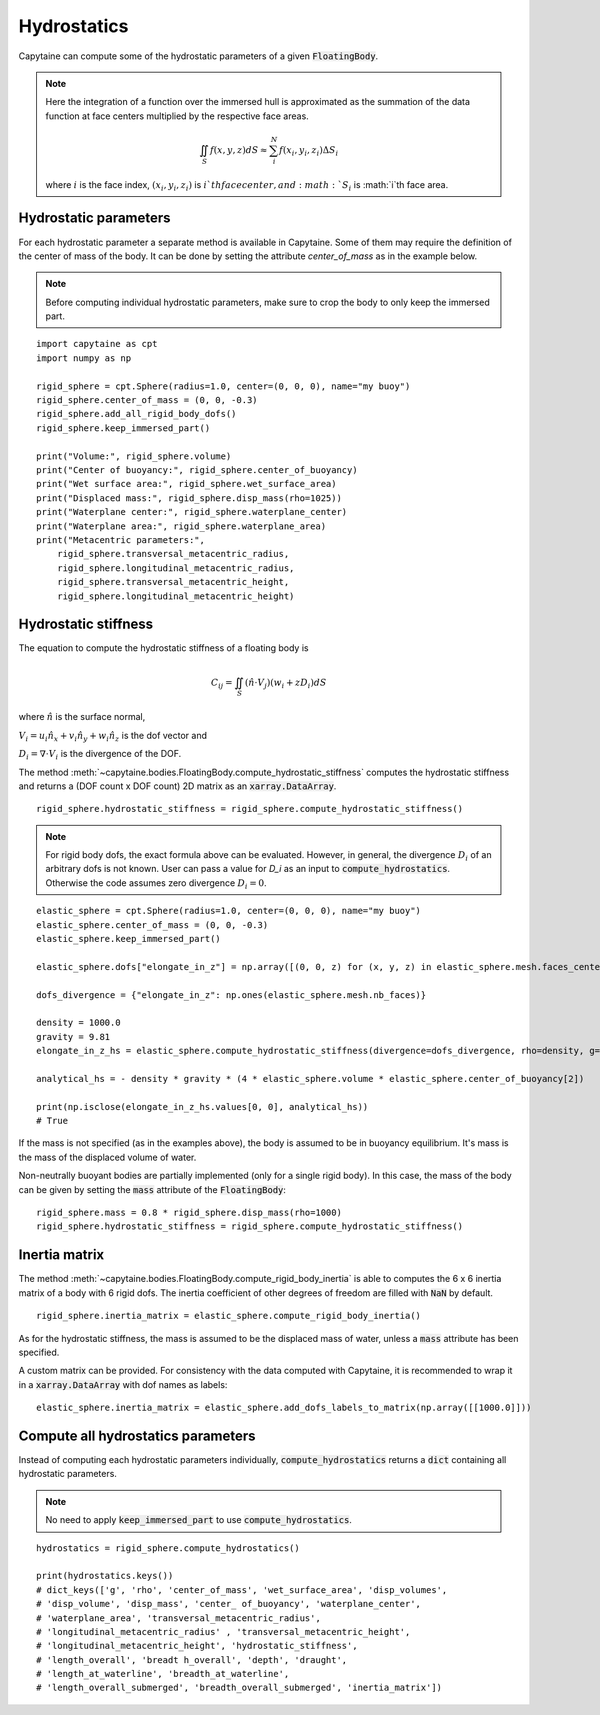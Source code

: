 ============
Hydrostatics
============

Capytaine can compute some of the hydrostatic parameters of a given :code:`FloatingBody`.


.. note::
    Here the integration of a function over the immersed hull is approximated as the summation of the data function at face centers multiplied by the respective face areas.

    .. math::

        \iint_S f(x,y,z) dS \approx \sum_i^N f(x_i, y_i, z_i) \Delta S_i

    where :math:`i` is the face index, :math:`(x_i, y_i, z_i)` is :math:`i`th face center, and :math:`S_i` is :math:`i`th face area.

Hydrostatic parameters
----------------------

For each hydrostatic parameter a separate method is available in Capytaine.
Some of them may require the definition of the center of mass of the body.
It can be done by setting the attribute `center_of_mass` as in the example below.

.. note::
    Before computing individual hydrostatic parameters, make sure to crop the body to only keep the immersed part.

::

    import capytaine as cpt
    import numpy as np

    rigid_sphere = cpt.Sphere(radius=1.0, center=(0, 0, 0), name="my buoy")
    rigid_sphere.center_of_mass = (0, 0, -0.3)
    rigid_sphere.add_all_rigid_body_dofs()
    rigid_sphere.keep_immersed_part()

    print("Volume:", rigid_sphere.volume)
    print("Center of buoyancy:", rigid_sphere.center_of_buoyancy)
    print("Wet surface area:", rigid_sphere.wet_surface_area)
    print("Displaced mass:", rigid_sphere.disp_mass(rho=1025))
    print("Waterplane center:", rigid_sphere.waterplane_center)
    print("Waterplane area:", rigid_sphere.waterplane_area)
    print("Metacentric parameters:",
        rigid_sphere.transversal_metacentric_radius,
        rigid_sphere.longitudinal_metacentric_radius,
        rigid_sphere.transversal_metacentric_height,
        rigid_sphere.longitudinal_metacentric_height)


Hydrostatic stiffness
---------------------

The equation to compute the hydrostatic stiffness of a floating body is

.. math::

    C_{ij} = \iint_S (\hat{n} \cdot V_j) (w_i + z D_i)  dS

where :math:`\hat{n}` is the surface normal,

:math:`V_i = u_i \hat{n}_x + v_i \hat{n}_y + w_i \hat{n}_z` is the dof vector and

:math:`D_i = \nabla \cdot V_i` is the divergence of the DOF.

The method :meth:`~capytaine.bodies.FloatingBody.compute_hydrostatic_stiffness`
computes the hydrostatic stiffness and returns a (DOF count x DOF count) 2D
matrix as an :code:`xarray.DataArray`. ::

    rigid_sphere.hydrostatic_stiffness = rigid_sphere.compute_hydrostatic_stiffness()


.. note::
   For rigid body dofs, the exact formula above can be evaluated.
   However, in general, the divergence :math:`D_i` of an arbitrary dofs is not known.
   User can pass a value for `D_i` as an input to :code:`compute_hydrostatics`.
   Otherwise the code assumes zero divergence :math:`D_{i} = 0`.

::

    elastic_sphere = cpt.Sphere(radius=1.0, center=(0, 0, 0), name="my buoy")
    elastic_sphere.center_of_mass = (0, 0, -0.3)
    elastic_sphere.keep_immersed_part()

    elastic_sphere.dofs["elongate_in_z"] = np.array([(0, 0, z) for (x, y, z) in elastic_sphere.mesh.faces_centers])

    dofs_divergence = {"elongate_in_z": np.ones(elastic_sphere.mesh.nb_faces)}

    density = 1000.0
    gravity = 9.81
    elongate_in_z_hs = elastic_sphere.compute_hydrostatic_stiffness(divergence=dofs_divergence, rho=density, g=gravity)

    analytical_hs = - density * gravity * (4 * elastic_sphere.volume * elastic_sphere.center_of_buoyancy[2])

    print(np.isclose(elongate_in_z_hs.values[0, 0], analytical_hs))
    # True


If the mass is not specified (as in the examples above), the body is assumed to
be in buoyancy equilibrium. It's mass is the mass of the displaced volume of
water.

Non-neutrally buoyant bodies are partially implemented (only for a single rigid body).
In this case, the mass of the body can be given by setting the :code:`mass`
attribute of the :code:`FloatingBody`::

    rigid_sphere.mass = 0.8 * rigid_sphere.disp_mass(rho=1000)
    rigid_sphere.hydrostatic_stiffness = rigid_sphere.compute_hydrostatic_stiffness()


Inertia matrix
--------------

The method :meth:`~capytaine.bodies.FloatingBody.compute_rigid_body_inertia` is
able to computes the 6 x 6 inertia matrix of a body with 6 rigid dofs.
The inertia coefficient of other degrees of freedom are filled with :code:`NaN` by default.

::

    rigid_sphere.inertia_matrix = elastic_sphere.compute_rigid_body_inertia()


As for the hydrostatic stiffness, the mass is assumed to be the displaced mass
of water, unless a :code:`mass` attribute has been specified.

A custom matrix can be provided. For consistency with the data computed with
Capytaine, it is recommended to wrap it in a :code:`xarray.DataArray` with dof
names as labels::

    elastic_sphere.inertia_matrix = elastic_sphere.add_dofs_labels_to_matrix(np.array([[1000.0]]))


Compute all hydrostatics parameters
-----------------------------------

Instead of computing each hydrostatic parameters individually, :code:`compute_hydrostatics` returns a :code:`dict` containing all hydrostatic parameters.

.. note::
    No need to apply :code:`keep_immersed_part` to use :code:`compute_hydrostatics`.

::

    hydrostatics = rigid_sphere.compute_hydrostatics()

    print(hydrostatics.keys())
    # dict_keys(['g', 'rho', 'center_of_mass', 'wet_surface_area', 'disp_volumes',
    # 'disp_volume', 'disp_mass', 'center_ of_buoyancy', 'waterplane_center',
    # 'waterplane_area', 'transversal_metacentric_radius',
    # 'longitudinal_metacentric_radius' , 'transversal_metacentric_height',
    # 'longitudinal_metacentric_height', 'hydrostatic_stiffness',
    # 'length_overall', 'breadt h_overall', 'depth', 'draught',
    # 'length_at_waterline', 'breadth_at_waterline',
    # 'length_overall_submerged', 'breadth_overall_submerged', 'inertia_matrix'])


